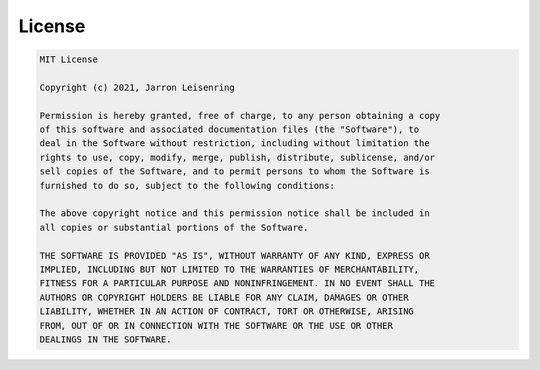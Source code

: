 .. _license:

License
=======

.. code-block:: text

    MIT License

    Copyright (c) 2021, Jarron Leisenring

    Permission is hereby granted, free of charge, to any person obtaining a copy
    of this software and associated documentation files (the "Software"), to 
    deal in the Software without restriction, including without limitation the 
    rights to use, copy, modify, merge, publish, distribute, sublicense, and/or 
    sell copies of the Software, and to permit persons to whom the Software is
    furnished to do so, subject to the following conditions:

    The above copyright notice and this permission notice shall be included in 
    all copies or substantial portions of the Software.

    THE SOFTWARE IS PROVIDED "AS IS", WITHOUT WARRANTY OF ANY KIND, EXPRESS OR
    IMPLIED, INCLUDING BUT NOT LIMITED TO THE WARRANTIES OF MERCHANTABILITY,
    FITNESS FOR A PARTICULAR PURPOSE AND NONINFRINGEMENT. IN NO EVENT SHALL THE
    AUTHORS OR COPYRIGHT HOLDERS BE LIABLE FOR ANY CLAIM, DAMAGES OR OTHER
    LIABILITY, WHETHER IN AN ACTION OF CONTRACT, TORT OR OTHERWISE, ARISING 
    FROM, OUT OF OR IN CONNECTION WITH THE SOFTWARE OR THE USE OR OTHER 
    DEALINGS IN THE SOFTWARE.
